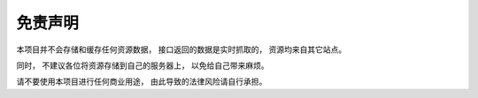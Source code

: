 .. _disclaimer:

==================
免责声明
==================

本项目并不会存储和缓存任何资源数据， 接口返回的数据是实时抓取的， 资源均来自其它站点。

同时， 不建议各位将资源存储到自己的服务器上， 以免给自己带来麻烦。 

请不要使用本项目进行任何商业用途， 由此导致的法律风险请自行承担。
